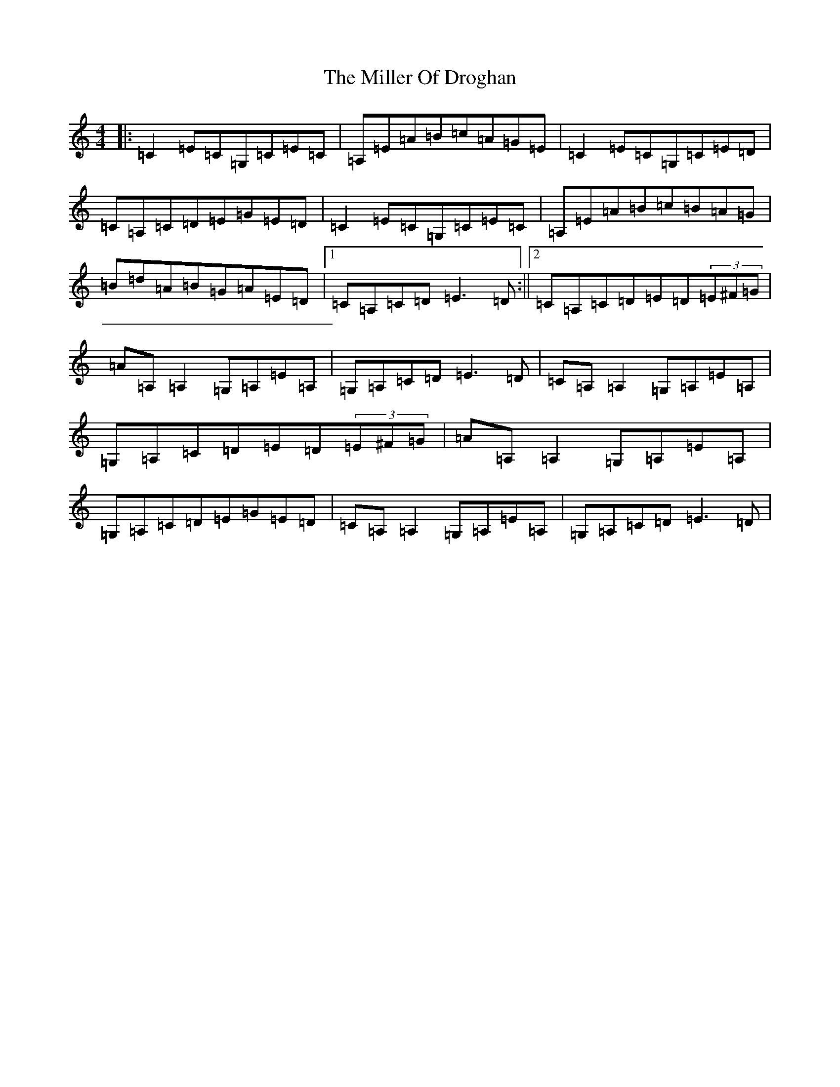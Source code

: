 X: 14181
T: Miller Of Droghan, The
S: https://thesession.org/tunes/746#setting13835
R: reel
M:4/4
L:1/8
K: C Major
|:=C2=E=C=G,=C=E=C|=A,=E=A=B=c=A=G=E|=C2=E=C=G,=C=E=D|=C=A,=C=D=E=G=E=D|=C2=E=C=G,=C=E=C|=A,=E=A=B=c=B=A=G|=B=d=A=B=G=A=E=D|1=C=A,=C=D=E3=D:||2=C=A,=C=D=E=D(3=E^F=G|=A=A,=A,2=G,=A,=E=A,|=G,=A,=C=D=E3=D|=C=A,=A,2=G,=A,=E=A,|=G,=A,=C=D=E=D(3=E^F=G|=A=A,=A,2=G,=A,=E=A,|=G,=A,=C=D=E=G=E=D|=C=A,=A,2=G,=A,=E=A,|=G,=A,=C=D=E3=D|